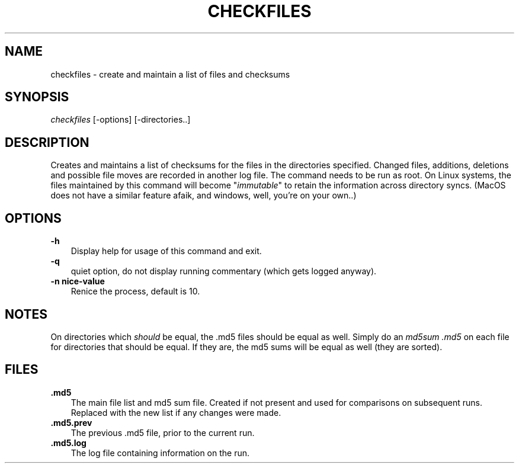 '\" t
.\"     Title: checkfiles
.\"    Author: bill duncan
.\"      Date: 06/19/2018
.\"  Language: English
.\"
.TH "CHECKFILES" "1" "06/19/2018" "checkfiles 1\&.29" "checkfiles Manual"
.\" -----------------------------------------------------------------
.ie \n(.g .ds Aq \(aq
.el       .ds Aq '
.\" -----------------------------------------------------------------
.\" disable hyphenation
.nh
.\" disable justification (adjust text to left margin only)
.ad l
.\" -----------------------------------------------------------------
.\" * MAIN CONTENT STARTS HERE *
.\" -----------------------------------------------------------------
.SH "NAME"
checkfiles \- create and maintain a list of files and checksums
.SH "SYNOPSIS"
.sp
.nf
\fIcheckfiles\fR [\-options] [\-directories..]
.fi
.sp
.SH "DESCRIPTION"
.sp
Creates and maintains a list of checksums for the files in the directories specified.
Changed files, additions, deletions and possible file moves are recorded in another log file.
The command needs to be run as root.  On Linux systems, the files maintained by this command
will become "\fIimmutable\fR" to retain the information across directory syncs. (MacOS does
not have a similar feature afaik, and windows, well, you're on your own..)
.sp
.SH "OPTIONS"
.sp
\fB\-h\fR
.RS 3
Display help for usage of this command and exit.
.RE
\fB\-q\fR
.RS 3
quiet option, do not display running commentary (which gets logged anyway).
.RE
\fB\-n nice-value\fR
.RS 3
Renice the process, default is 10.
.RE
.sp
.SH "NOTES"
On directories which \fIshould\fR be equal, the .md5 files should be equal as well.
Simply do an \fImd5sum .md5\fR on each file for directories that should be equal.
If they are, the md5 sums will be equal as well (they are sorted).
.SH "FILES"
\fB\&.md5\fR
.RS 3
The main file list and md5 sum file. Created if not present and used for comparisons
on subsequent runs. Replaced with the new list if any changes were made.
.RE
\fB\&.md5.prev\fR
.RS 3
The previous \&.md5 file, prior to the current run.
.RE
\fB\&.md5.log\fR
.RS 3
The log file containing information on the run.
.RE


